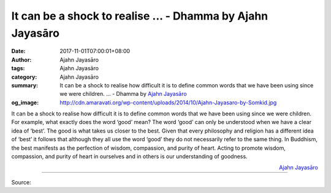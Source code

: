 It can be a shock to realise ... - Dhamma by Ajahn Jayasāro
###########################################################

:date: 2017-11-01T07:00:01+08:00
:author: Ajahn Jayasāro
:tags: Ajahn Jayasāro
:category: Ajahn Jayasāro
:summary: It can be a shock to realise how difficult it is to define common
          words that we have been using since we were children. ...
          - Dhamma by `Ajahn Jayasāro`_
:og_image: http://cdn.amaravati.org/wp-content/uploads/2014/10/Ajahn-Jayasaro-by-Somkid.jpg


It can be a shock to realise how difficult it is to define common words that we
have been using since we were children. For example, what exactly does the word
‘good’ mean?
The word ‘good’ can only be understood when we have a clear idea of ‘best’. The
good is what takes us closer to the best. Given that every philosophy and
religion has a different idea of ‘best’ it follows that although they all use
the word ‘good’ they do not necessarily refer to the same thing.
In Buddhism, the best manifests as the perfection of wisdom, compassion, and
purity of heart. Acting to promote wisdom, compassion, and purity of heart in
ourselves and in others is our understanding of goodness.

.. container:: align-right

  `Ajahn Jayasāro`_

.. image:: https://scontent.fkhh1-1.fna.fbcdn.net/v/t1.0-9/23132057_1355714361203913_2818873349755592151_n.jpg?oh=a0587f2749a9cf2e4ee394855489f080&oe=5AC4EE59
   :align: center
   :alt: It can be a shock to realise

----

Source:

.. raw:: html

  <iframe src="https://www.facebook.com/plugins/post.php?href=https%3A%2F%2Fwww.facebook.com%2Fjayasaro.panyaprateep.org%2Fphotos%2Fa.318290164946343.68815.318196051622421%2F1355714361203913%2F%3Ftype%3D3" width="auto" height="502" style="border:none;overflow:hidden" scrolling="no" frameborder="0" allowTransparency="true"></iframe>

.. _Ajahn Jayasāro: http://www.amaravati.org/biographies/ajahn-jayasaro/
